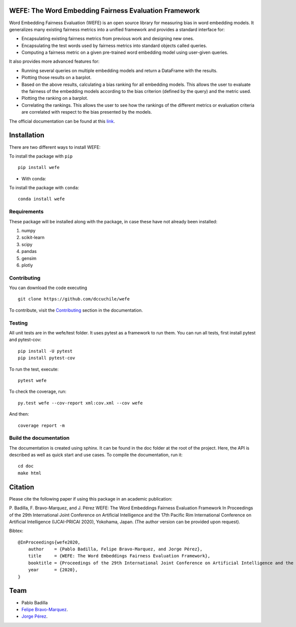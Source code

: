 .. -*- mode: rst -*-

|ReadTheDocs|_

.. |ReadTheDocs| image:: https://readthedocs.org/projects/wefe/badge/?version=latest
.. _ReadTheDocs: https://wefe.readthedocs.io/en/latest/?badge=latest

|CircleCI|_

.. |CircleCI| image:: https://circleci.com/gh/dccuchile/wefe.svg?style=svg
.. _CircleCI: https://circleci.com/gh/dccuchile/wefe.svg?style=svg



WEFE: The Word Embedding Fairness Evaluation Framework
======================================================


Word Embedding Fairness Evaluation (WEFE) is an open source library for measuring bias in word embedding models. It generalizes many existing fairness metrics into a unified framework and provides a standard interface for:

* Encapsulating existing fairness metrics from previous work and designing new ones.
* Encapsulating the test words used by fairness metrics into standard objects called queries.
* Computing a fairness metric on a given pre-trained word embedding model using user-given queries.

It also provides more advanced features for:

* Running several queries on multiple embedding models and return a DataFrame with the results.
* Plotting those results on a barplot.
* Based on the above results, calculating a bias ranking for all embedding models. This allows the user to evaluate the fairness of the embedding models according to the bias criterion (defined by the query) and the metric used.
* Plotting the ranking on a barplot.
* Correlating the rankings. This allows the user to see how the rankings of the different metrics or evaluation criteria are correlated with respect to the bias presented by the models.


The official documentation can be found at this `link <https://wefe.readthedocs.io/>`_.


Installation
============

There are two different ways to install WEFE: 


To install the package with ``pip``   ::

    pip install wefe

- With conda: 

To install the package with ``conda``::

    conda install wefe


Requirements
------------

These package will be installed along with the package, in case these have not already been installed:

1. numpy
2. scikit-learn
3. scipy
4. pandas
5. gensim
6. plotly


Contributing
------------

You can download the code executing ::

    git clone https://github.com/dccuchile/wefe


To contribute, visit the `Contributing <https://wefe.readthedocs.io/en/latest/contribute.html>`_ section in the documentation.


Testing
-------

All unit tests are in the wefe/test folder. It uses pytest as a framework to run them. 
You can run all tests, first install pytest and pytest-cov::

    pip install -U pytest
    pip install pytest-cov

To run the test, execute::

    pytest wefe

To check the coverage, run::

    py.test wefe --cov-report xml:cov.xml --cov wefe

And then::

    coverage report -m


Build the documentation
-----------------------

The documentation is created using sphinx. It can be found in the doc folder at the root of the project.
Here, the API is described as well as quick start and use cases.
To compile the documentation, run it::

    cd doc
    make html 


Citation
=========


Please cite the following paper if using this package in an academic publication:

P. Badilla, F. Bravo-Marquez, and J. Pérez 
WEFE: The Word Embeddings Fairness Evaluation Framework In Proceedings of the
29th International Joint Conference on Artificial Intelligence and the 17th 
Pacific Rim International Conference on Artificial Intelligence (IJCAI-PRICAI 2020), Yokohama, Japan. 
(The author version can be provided upon request).

Bibtex:

::

    @InProceedings{wefe2020,
        author    = {Pablo Badilla, Felipe Bravo-Marquez, and Jorge Pérez},
        title     = {WEFE: The Word Embeddings Fairness Evaluation Framework},
        booktitle = {Proceedings of the 29th International Joint Conference on Artificial Intelligence and the 17th Pacific Rim  International Conference on Artificial Intelligence (IJCAI-PRICAI 2020)},
        year      = {2020},
    }


Team
====

- Pablo Badilla
- `Felipe Bravo-Marquez <https://felipebravom.com/>`_.
- `Jorge Pérez <https://users.dcc.uchile.cl/~jperez/>`_.


